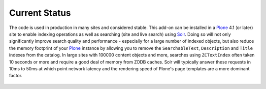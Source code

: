 Current Status
==============

The code is used in production in many sites and considered stable.
This add-on can be installed in a `Plone`_ 4.1 (or later) site to enable indexing operations as well as searching (site and live search) using `Solr`_.
Doing so will not only significantly improve search quality and performance - especially for a large number of indexed objects, but also reduce the memory footprint of your `Plone`_ instance by allowing you to remove the ``SearchableText``, ``Description`` and ``Title`` indexes from the catalog.
In large sites with 100000 content objects and more, searches using ``ZCTextIndex`` often taken 10 seconds or more and require a good deal of memory from ZODB caches.
Solr will typically answer these requests in 10ms to 50ms at which point network latency and the rendering speed of Plone's page templates are a more dominant factor.

  .. _`Solr`: http://lucene.apache.org/solr/
  .. _`Plone`: http://www.plone.org/
